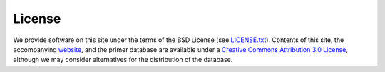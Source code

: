 .. _license:

***************
License
***************

We provide software on this site under the terms of the BSD License (see 
`LICENSE.txt <http://github.com/BadDNA/anolis/blob/master/LICENSE.txt>`_).  Contents of this site, the accompanying `website <http://baddna.github.com/anolis/>`_, and the primer database are available under a `Creative Commons Attribution 3.0 License <http://creativecommons.org/licenses/by/3.0/>`_, although we may consider alternatives for the distribution of the database.